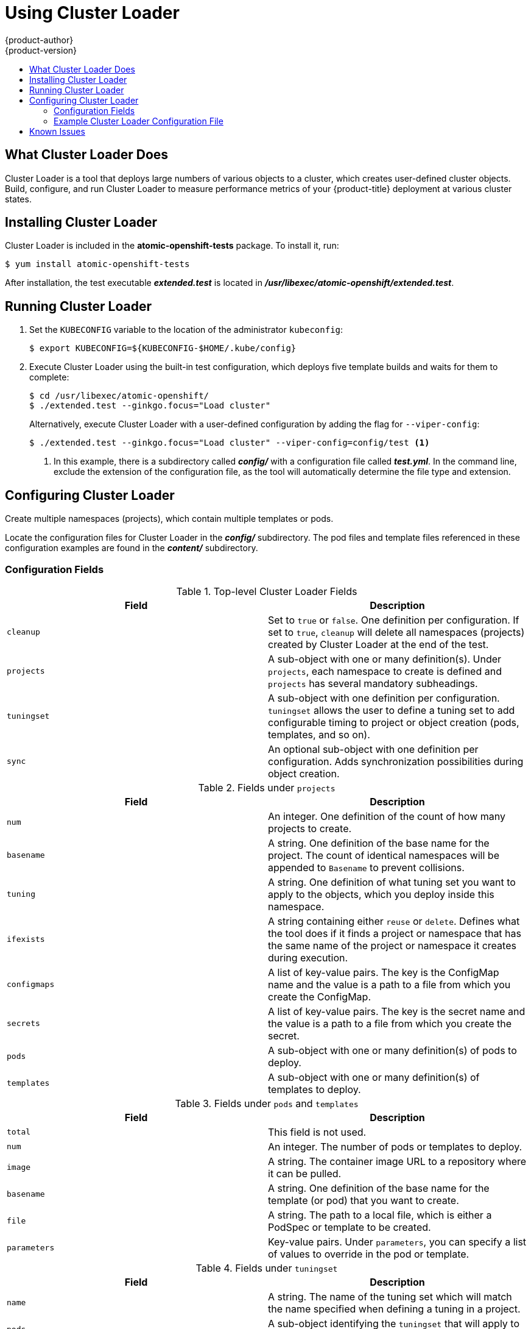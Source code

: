 [[scaling-performance-using-cluster-loader]]
= Using Cluster Loader
{product-author}
{product-version}
:data-uri:
:icons:
:experimental:
:toc: macro
:toc-title:
:prewrap!:

toc::[]

[[what-cluster-loader-does]]
== What Cluster Loader Does

Cluster Loader is a tool that deploys large numbers of various objects to a
cluster, which creates user-defined cluster objects. Build, configure, and run
Cluster Loader to measure performance metrics of your {product-title} deployment
at various cluster states.

[[installing-cluster-loader]]
== Installing Cluster Loader

Cluster Loader is included in the *atomic-openshift-tests* package. To install
it, run:

----
$ yum install atomic-openshift-tests
----

After installation, the test executable *_extended.test_* is located in
*_/usr/libexec/atomic-openshift/extended.test_*.

[[running-cluster-loader]]
== Running Cluster Loader

. Set the `KUBECONFIG` variable to the location of the administrator `kubeconfig`:
+
----
$ export KUBECONFIG=${KUBECONFIG-$HOME/.kube/config}
----

. Execute Cluster Loader using the built-in test configuration, which deploys five
template builds and waits for them to complete:
+
----
$ cd /usr/libexec/atomic-openshift/
$ ./extended.test --ginkgo.focus="Load cluster"
----
+
Alternatively, execute Cluster Loader with a user-defined configuration by
adding the flag for `--viper-config`:
+
----
$ ./extended.test --ginkgo.focus="Load cluster" --viper-config=config/test <1>
----
<1> In this example, there is a subdirectory called *_config/_* with a configuration
file called *_test.yml_*. In the command line, exclude the extension of the
configuration file, as the tool will automatically determine the file type and
extension.

[[configuring-cluster-loader]]
== Configuring Cluster Loader

Create multiple namespaces (projects), which contain multiple templates or pods.

Locate the configuration files for Cluster Loader in the *_config/_*
subdirectory. The pod files and template files referenced in these configuration
examples are found in the *_content/_* subdirectory.

[[configuring-cluster-loader-configuration-fields]]
=== Configuration Fields

.Top-level Cluster Loader Fields
|===
|Field |Description

|`cleanup`
|Set to `true` or `false`. One definition per configuration. If set to `true`,
`cleanup` will delete all namespaces (projects) created by Cluster Loader at the
end of the test.

|`projects`
|A sub-object with one or many definition(s). Under `projects`, each
namespace to create is defined and `projects` has several mandatory subheadings.

|`tuningset`
|A sub-object with one definition per configuration. `tuningset` allows the user
to define a tuning set to add configurable timing to project or object creation
(pods, templates, and so on).

|`sync`
|An optional sub-object with one definition per configuration. Adds synchronization
possibilities during object creation.
|===

.Fields under `projects`
|===
|Field |Description

|`num`
|An integer. One definition of the count of how many projects to create.

|`basename`
|A string. One definition of the base name for the project. The count of
identical namespaces will be appended to `Basename` to prevent collisions.

|`tuning`
|A string. One definition of what tuning set you want to apply to the objects,
which you deploy inside this namespace.

|`ifexists`
|A string containing either `reuse` or `delete`. Defines what the tool does if
it finds a project or namespace that has the same name of the project or
namespace it creates during execution.

|`configmaps`
|A list of key-value pairs. The key is the ConfigMap name and the value is a
path to a file from which you create the ConfigMap.

|`secrets`
|A list of key-value pairs. The key is the secret name and the value is a path to
a file from which you create the secret.

|`pods`
|A sub-object with one or many definition(s) of pods to deploy.

|`templates`
|A sub-object with one or many definition(s) of templates to deploy.
|===

.Fields under `pods` and `templates`
|===
|Field |Description

|`total`
|This field is not used.

|`num`
|An integer. The number of pods or templates to deploy.

|`image`
|A string. The container image URL to a repository where it can be pulled.

|`basename`
| A string. One definition of the base name for the template (or pod) that you want to create.

|`file`
|A string. The path to a local file, which is either a PodSpec or template to be created.

|`parameters`
|Key-value pairs. Under `parameters`, you can specify a list of values to
override in the pod or template.
|===

.Fields under `tuningset`
|===
|Field |Description

|`name`
|A string. The name of the tuning set which will match the name specified when
defining a tuning in a project.

|`pods`
|A sub-object identifying the `tuningset` that will apply to pods.

|`templates`
|A sub-object identifying the `tuningset` that will apply to templates.
|===

.Fields under `tuningset` `pods` or `tuningset` `templates`
|===
|Field |Description

|`stepping`
|A sub-object. A stepping configuration used if you want to create an object in a
step creation pattern.

|`rate_limit`
|A sub-object. A rate-limiting tuning set configuration to limit the object
creation rate.
|===

.Fields under `tuningset` `pods` or `tuningset` `templates`, `stepping`
|===
|Field |Description

|`stepsize`
|An integer. How many objects to create before pausing object creation.

|`pause`
|An integer. How many seconds to pause after creating the number of objects
defined in `stepsize`.

|`timeout`
|An integer. How many seconds to wait before failure if the object creation is
not successful.

|`delay`
|An integer. How many milliseconds (ms) to wait between creation requests.
|===

.Fields under `sync`
|===
|Field |Description

|`server`
|A sub-object with `enabled` and `port` fields. The boolean `enabled` defines
whether to start a HTTP server for pod synchronization. The integer `port`
defines the HTTP server port to listen on (`9090` by default).

|`running`
|A boolean. Wait for pods with labels matching `selectors` to go into `Running`
state.

|`succeeded`
|A boolean. Wait for pods with labels matching `selectors` to go into `Completed`
state.

|`selectors`
|A list of selectors to match pods in `Running` or `Completed` states.

|`timeout`
|A string. The synchronization timeout period to wait for pods in `Running` or
`Completed` states. For values that are not `0`, use units:
[ns\|us\|ms\|s\|m\|h].
|===

[[configuring-cluster-loader-configuration-file-example]]
=== Example Cluster Loader Configuration File

Cluster Loader’s configuration file is a basic YAML file:

----
provider: local <1>
ClusterLoader:
  cleanup: true
  projects:
    - num: 1
      basename: clusterloader-cakephp-mysql
      tuning: default
      ifexists: reuse
      templates:
        - num: 1
          file: ./examples/quickstarts/cakephp-mysql.json

    - num: 1
      basename: clusterloader-dancer-mysql
      tuning: default
      ifexists: reuse
      templates:
        - num: 1
          file: ./examples/quickstarts/dancer-mysql.json

    - num: 1
      basename: clusterloader-django-postgresql
      tuning: default
      ifexists: reuse
      templates:
        - num: 1
          file: ./examples/quickstarts/django-postgresql.json

    - num: 1
      basename: clusterloader-nodejs-mongodb
      tuning: default
      ifexists: reuse
      templates:
        - num: 1
          file: ./examples/quickstarts/nodejs-mongodb.json

    - num: 1
      basename: clusterloader-rails-postgresql
      tuning: default
      templates:
        - num: 1
          file: ./examples/quickstarts/rails-postgresql.json

  tuningset: <2>
    - name: default
      pods:
        stepping: <3>
          stepsize: 5
          pause: 0 s
        rate_limit: <4>
          delay: 0 ms
----
<1> Optional setting for end-to-end tests. Set to `local` to avoid extra log messages.
<2> The tuning sets allow rate limiting and stepping, the ability to create several
batches of pods while pausing in between sets. Cluster Loader monitors
completion of the previous step before continuing.
<3> Stepping will pause for `M` seconds after each `N` objects are created.
<4> Rate limiting will wait `M` milliseconds between the creation of objects.

[[cluster-loader-known-issues]]
== Known Issues

If the `IDENTIFIER` parameter is not defined in user templates, template
creation fails with `error: unknown parameter name "IDENTIFIER"`. If you deploy
templates, add this parameter to your template to avoid this error:

----
{
  "name": "IDENTIFIER",
  "description": "Number to append to the name of resources",
  "value": "1"
}
----

If you deploy pods, adding the parameter is unnecessary.
